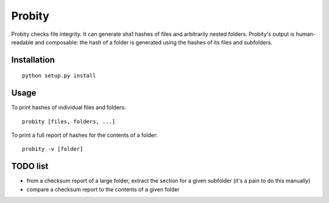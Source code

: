 Probity
=======

Probity checks file integrity. It can generate sha1 hashes of files and
arbitrarily nested folders. Probity's output is human-readable and composable:
the hash of a folder is generated using the hashes of its files and subfolders.

Installation
------------

::

    python setup.py install

Usage
-----

To print hashes of individual files and folders::

    probity [files, folders, ...]

To print a full report of hashes for the contents of a folder::

    probity -v [folder]

TODO list
---------

* from a checksum report of a large folder, extract the section for a given
  subfolder (it's a pain to do this manually)

* compare a checksum report to the contents of a given folder
